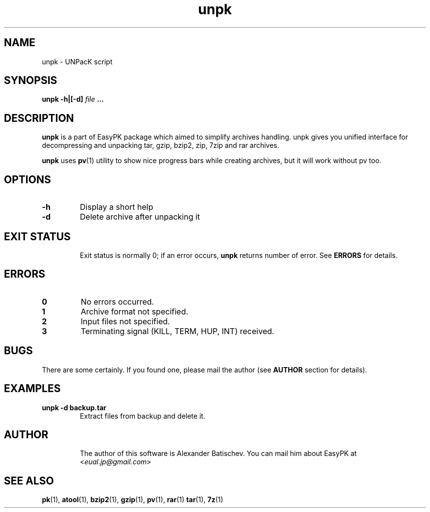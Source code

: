 .TH unpk 1 "January 19, 2010" "EasyPK 2.3"
.SH NAME
unpk \- UNPacK script
.SH SYNOPSIS
.B unpk -h|[-d]
.I 
file
.B ...
.SH DESCRIPTION
.B unpk
is a part of EasyPK package which aimed to simplify archives handling. unpk gives you unified interface for decompressing and unpacking tar, gzip, bzip2, zip, 7zip and rar archives.
.P
.B
unpk
uses
.BR pv (1)
utility to show nice progress bars while creating archives, but it will work without pv too.
.SH OPTIONS
.TP
.B \-h
Display a short help
.TP
.B \-d
Delete archive after unpacking it
.TP
.SH EXIT STATUS
Exit status is normally 0; if an error occurs,
.B
unpk
returns number of error. See
.B
ERRORS
for details.
.SH ERRORS
.TP
.B 0
No errors occurred.
.TP
.B 1
Archive format not specified.
.TP
.B 2
Input files not specified.
.TP
.B 3
Terminating signal (KILL, TERM, HUP, INT) received.
.SH BUGS
There are some certainly. If you found one, please mail the author (see
.B
AUTHOR
section for details).
.SH EXAMPLES
.TP
.B unpk -d backup.tar
Extract files from backup and delete it.
.TP
.SH AUTHOR
The author of this software is Alexander Batischev.
You can mail him about EasyPK at <\fIeual.jp@gmail.com\fR>
.SH SEE ALSO
.BR pk (1),
.BR atool (1),
.BR bzip2 (1),
.BR gzip (1),
.BR pv (1),
.BR rar (1)
.BR tar (1),
.BR 7z (1)

